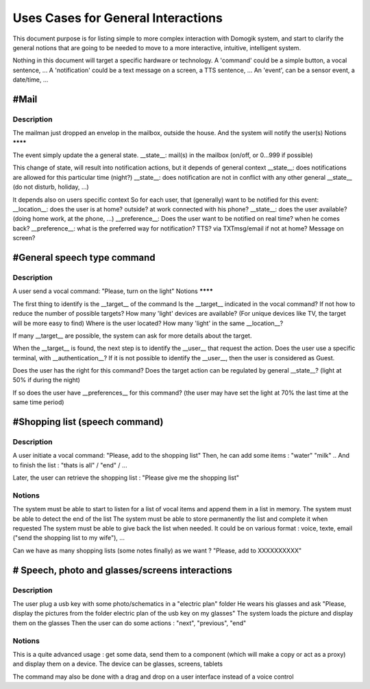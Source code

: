 ************************************
Uses Cases for General Interactions
************************************


This document purpose is for listing simple to more complex interaction with Domogik system, and start to clarify the general notions that are going to be needed to move to a more interactive, intuitive, intelligent system.

Nothing in this document will target a specific hardware or technology.
A 'command' could be a simple button, a vocal sentence, ...
A 'notification' could be a text message on a screen, a TTS sentence, ...
An 'event', can be a sensor event, a date/time, ...


#Mail
======

Description
************

The mailman just dropped an envelop in the mailbox, outside the house.
And the system will notify the user(s)
Notions
********

The event simply update the a general state.
__state__: mail(s) in the mailbox (on/off, or 0...999 if possible)

This change of state, will result into notification actions, but it depends of general context
__state__: does notifications are allowed for this particular time (night?)
__state__: does notification are not in conflict with any other general __state__ (do not disturb, holiday, ...)

It depends also on users specific context
So for each user, that (generally) want to be notified for this event:
__location__: does the user is at home? outside? at work connected with his phone?
__state__: does the user available? (doing home work, at the phone, ...)
__preference__: Does the user want to be notified on real time? when he comes back?
__preference__: what is the preferred way for notification? TTS? via TXTmsg/email if not at home? Message on screen?

#General speech type command
=============================

Description
************

A user send a vocal command: "Please, turn on the light"
Notions
********

The first thing to identify is the __target__ of the command
Is the __target__ indicated in the vocal command? If not how to reduce the number of possible targets?
How many 'light' devices are available? (For unique devices like TV, the target will be more easy to find)
Where is the user located? How many 'light' in the same __location__?

If many __target__ are possible, the system can ask for more details about the target.

When the __target__ is found, the next step is to identify the __user__ that request the action.
Does the user use a specific terminal, with __authentication__?
If it is not possible to identify the __user__, then the user is considered as Guest.

Does the user has the right for this command?
Does the target action can be regulated by general __state__? (light at 50% if during the night)

If so does the user have __preferences__ for this command? (the user may have set the light at 70% the last time at the same time period)


#Shopping list (speech command)
================================

Description
************

A user initiate a vocal command: "Please, add to the shopping list"
Then, he can add some items :
"water"
"milk"
..
And to finish the list :
"thats is all" / "end" / ...

Later, the user can retrieve the shopping list : "Please give me the shopping list"

Notions
********

The system must be able to start to listen for a list of vocal items and append them in a list in memory.
The system must be able to detect the end of the list
The system must be able to store permanently the list and complete it when requested
The system must be able to give back the list when needed. It could be on various format : voice, texte, email ("send the shopping list to my wife"), ...

Can we have as many shopping lists (some notes finally) as we want ?
"Please, add to XXXXXXXXXX"

# Speech, photo and glasses/screens interactions
=================================================

Description
************

The user plug a usb key with some photo/schematics in a "electric plan" folder
He wears his glasses and ask "Please, display the pictures from the folder electric plan of the usb key on my glasses"
The system loads the picture and display them on the glasses
Then the user can do some actions : "next", "previous", "end"

Notions
********

This is a quite advanced usage : get some data, send them to a component (which will make a copy or act as a proxy) and display them on a device. The device can be glasses, screens, tablets

The command may also be done with a drag and drop on a user interface instead of a voice control
